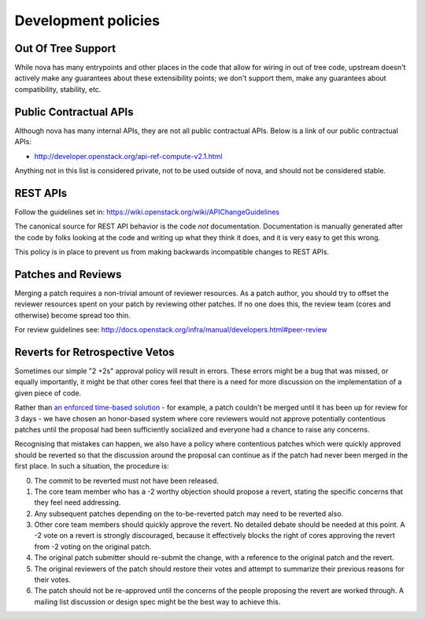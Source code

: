 ..
      Licensed under the Apache License, Version 2.0 (the "License"); you may
      not use this file except in compliance with the License. You may obtain
      a copy of the License at

          http://www.apache.org/licenses/LICENSE-2.0

      Unless required by applicable law or agreed to in writing, software
      distributed under the License is distributed on an "AS IS" BASIS, WITHOUT
      WARRANTIES OR CONDITIONS OF ANY KIND, either express or implied. See the
      License for the specific language governing permissions and limitations
      under the License.

Development policies
--------------------

Out Of Tree Support
===================

While nova has many entrypoints and other places in the code that allow for
wiring in out of tree code, upstream doesn't actively make any guarantees
about these extensibility points; we don't support them, make any guarantees
about compatibility, stability, etc.

Public Contractual APIs
========================

Although nova has many internal APIs, they are not all public contractual
APIs. Below is a link of our public contractual APIs:

* http://developer.openstack.org/api-ref-compute-v2.1.html

Anything not in this list is considered private, not to be used outside of
nova, and should not be considered stable.

REST APIs
==========

Follow the guidelines set in: https://wiki.openstack.org/wiki/APIChangeGuidelines

The canonical source for REST API behavior is the code *not* documentation.
Documentation is manually generated after the code by folks looking at the
code and writing up what they think it does, and it is very easy to get
this wrong.

This policy is in place to prevent us from making backwards incompatible
changes to REST APIs.

Patches and Reviews
===================

Merging a patch requires a non-trivial amount of reviewer resources.
As a patch author, you should try to offset the reviewer resources
spent on your patch by reviewing other patches. If no one does this, the review
team (cores and otherwise) become spread too thin.

For review guidelines see: http://docs.openstack.org/infra/manual/developers.html#peer-review

Reverts for Retrospective Vetos
===============================

Sometimes our simple "2 +2s" approval policy will result in errors.
These errors might be a bug that was missed, or equally importantly,
it might be that other cores feel that there is a need for more
discussion on the implementation of a given piece of code.

Rather than `an enforced time-based solution`_ - for example, a patch
couldn't be merged until it has been up for review for 3 days - we have
chosen an honor-based system where core reviewers would not approve
potentially contentious patches until the proposal had been
sufficiently socialized and everyone had a chance to raise any
concerns.

Recognising that mistakes can happen, we also have a policy where
contentious patches which were quickly approved should be reverted so
that the discussion around the proposal can continue as if the patch
had never been merged in the first place. In such a situation, the
procedure is:

0. The commit to be reverted must not have been released.
1. The core team member who has a -2 worthy objection should propose a
   revert, stating the specific concerns that they feel need
   addressing.
2. Any subsequent patches depending on the to-be-reverted patch may
   need to be reverted also.
3. Other core team members should quickly approve the revert. No detailed
   debate should be needed at this point. A -2 vote on a revert is
   strongly discouraged, because it effectively blocks the right of
   cores approving the revert from -2 voting on the original patch.
4. The original patch submitter should re-submit the change, with a
   reference to the original patch and the revert.
5. The original reviewers of the patch should restore their votes and
   attempt to summarize their previous reasons for their votes.
6. The patch should not be re-approved until the concerns of the people
   proposing the revert are worked through. A mailing list discussion or
   design spec might be the best way to achieve this.

.. _`an enforced time-based solution`: https://lists.launchpad.net/openstack/msg08574.html
